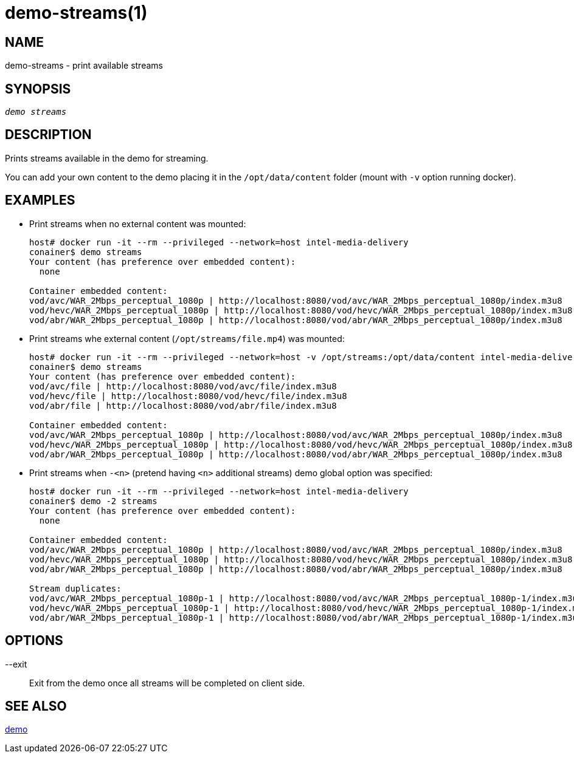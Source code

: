 demo-streams(1)
===============

NAME
----
demo-streams - print available streams

SYNOPSIS
--------
[verse]
'demo streams'

DESCRIPTION
-----------
Prints streams available in the demo for streaming.

You can add your own content to the demo placing it  in the `/opt/data/content`
folder (mount with `-v` option running docker).

EXAMPLES
--------

* Print streams when no external content was mounted:
+
------------
host# docker run -it --rm --privileged --network=host intel-media-delivery
conainer$ demo streams
Your content (has preference over embedded content):
  none

Container embedded content:
vod/avc/WAR_2Mbps_perceptual_1080p | http://localhost:8080/vod/avc/WAR_2Mbps_perceptual_1080p/index.m3u8
vod/hevc/WAR_2Mbps_perceptual_1080p | http://localhost:8080/vod/hevc/WAR_2Mbps_perceptual_1080p/index.m3u8
vod/abr/WAR_2Mbps_perceptual_1080p | http://localhost:8080/vod/abr/WAR_2Mbps_perceptual_1080p/index.m3u8
------------

* Print streams whe external content (`/opt/streams/file.mp4`) was mounted:
+
------------
host# docker run -it --rm --privileged --network=host -v /opt/streams:/opt/data/content intel-media-delivery
conainer$ demo streams
Your content (has preference over embedded content):
vod/avc/file | http://localhost:8080/vod/avc/file/index.m3u8
vod/hevc/file | http://localhost:8080/vod/hevc/file/index.m3u8
vod/abr/file | http://localhost:8080/vod/abr/file/index.m3u8

Container embedded content:
vod/avc/WAR_2Mbps_perceptual_1080p | http://localhost:8080/vod/avc/WAR_2Mbps_perceptual_1080p/index.m3u8
vod/hevc/WAR_2Mbps_perceptual_1080p | http://localhost:8080/vod/hevc/WAR_2Mbps_perceptual_1080p/index.m3u8
vod/abr/WAR_2Mbps_perceptual_1080p | http://localhost:8080/vod/abr/WAR_2Mbps_perceptual_1080p/index.m3u8
------------

* Print streams when `-<n>` (pretend having `<n>` additional streams) demo global option was specified:
+
------------
host# docker run -it --rm --privileged --network=host intel-media-delivery
conainer$ demo -2 streams
Your content (has preference over embedded content):
  none

Container embedded content:
vod/avc/WAR_2Mbps_perceptual_1080p | http://localhost:8080/vod/avc/WAR_2Mbps_perceptual_1080p/index.m3u8
vod/hevc/WAR_2Mbps_perceptual_1080p | http://localhost:8080/vod/hevc/WAR_2Mbps_perceptual_1080p/index.m3u8
vod/abr/WAR_2Mbps_perceptual_1080p | http://localhost:8080/vod/abr/WAR_2Mbps_perceptual_1080p/index.m3u8

Stream duplicates:
vod/avc/WAR_2Mbps_perceptual_1080p-1 | http://localhost:8080/vod/avc/WAR_2Mbps_perceptual_1080p-1/index.m3u8
vod/hevc/WAR_2Mbps_perceptual_1080p-1 | http://localhost:8080/vod/hevc/WAR_2Mbps_perceptual_1080p-1/index.m3u8
vod/abr/WAR_2Mbps_perceptual_1080p-1 | http://localhost:8080/vod/abr/WAR_2Mbps_perceptual_1080p-1/index.m3u8
------------

OPTIONS
-------
--exit::
	Exit from the demo once all streams will be completed on client side.

SEE ALSO
--------
link:demo.asciidoc[demo]
